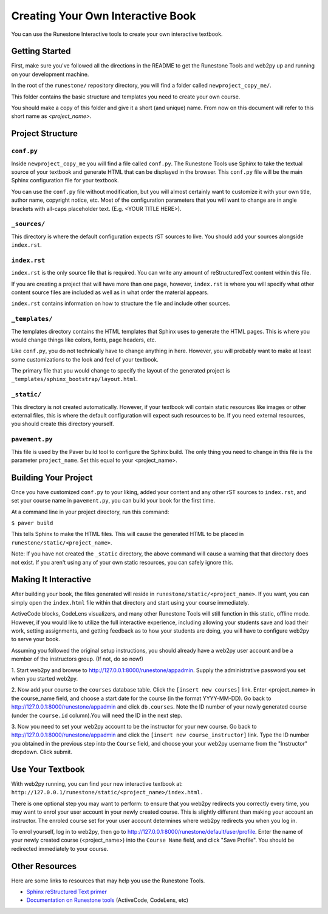 Creating Your Own Interactive Book
==================================

You can use the Runestone Interactive tools to create your own interactive textbook.


Getting Started
---------------

First, make sure you've followed all the directions in the README to get the Runestone Tools and
web2py up and running on your development machine.

In the root of the ``runestone/`` repository directory, you will find a folder called ``newproject_copy_me/``.

This folder contains the basic structure and templates you need to create your own course.

You should make a copy of this folder and give it a short (and unique) name. From now on this document
will refer to this short name as `<project_name>`.


Project Structure
-----------------

``conf.py``
~~~~~~~~~~~

Inside ``newproject_copy_me`` you will find a file called ``conf.py``. The Runestone Tools use Sphinx
to take the textual source of your textbook and generate HTML that can be displayed in the browser.
This ``conf.py`` file will be the main Sphinx configuration file for your textbook.

You can use the ``conf.py`` file without modification, but you will almost certainly want to customize
it with your own title, author name, copyright notice, etc. Most of the configuration parameters that
you will want to change are in angle brackets with all-caps placeholder text. (E.g. <YOUR TITLE HERE>).

``_sources/``
~~~~~~~~~~~~~

This directory is where the default configuration expects rST sources to live. You should add your
sources alongside ``index.rst``.


``index.rst``
~~~~~~~~~~~~~

``index.rst`` is the only source file that is required. You can write any amount of reStructuredText
content within this file.

If you are creating a project that will have more than one page, however, ``index.rst`` is where you will
specify what other content source files are included as well as in what order the material appears.

``index.rst`` contains information on how to structure the file and include other sources.


``_templates/``
~~~~~~~~~~~~~~

The templates directory contains the HTML templates that Sphinx uses to generate the HTML pages. This is
where you would change things like colors, fonts, page headers, etc.

Like ``conf.py``, you do not technically have to change anything in here. However, you will probably want
to make at least some customizations to the look and feel of your textbook.

The primary file that you would change to specify the layout of the generated project is
``_templates/sphinx_bootstrap/layout.html``.


``_static/``
~~~~~~~~~~~~

This directory is not created automatically. However, if your textbook will contain static resources like images
or other external files, this is where the default configuration will expect such resources to be. If you need
external resources, you should create this directory yourself.


``pavement.py``
~~~~~~~~~~~~~~~

This file is used by the Paver build tool to configure the Sphinx build. The only thing you need to change
in this file is the parameter ``project_name``. Set this equal to your <project_name>.



Building Your Project
---------------------

Once you have customized ``conf.py`` to your liking, added your content and any other rST sources to
``index.rst``, and set your course name in ``pavement.py``, you can build your book for the first time.

At a command line in your project directory, run this command:

``$ paver build``

This tells Sphinx to make the HTML files. This will cause the generated HTML to be placed in
``runestone/static/<project_name>``.

Note: If you have not created the ``_static`` directory, the above command will cause a warning that that
directory does not exist. If you aren't using any of your own static resources, you can safely ignore this.


Making It Interactive
---------------------

After building your book, the files generated will reside in ``runestone/static/<project_name>``. If you want,
you can simply open the ``index.html`` file within that directory and start using your course immediately.

ActiveCode blocks, CodeLens visualizers, and many other Runestone Tools will still function in this static,
offline mode. However, if you would like to utilize the full interactive experience, including allowing your
students save and load their work, setting assignments, and getting feedback as to how your students are doing,
you will have to configure web2py to serve your book.

Assuming you followed the original setup instructions, you should already have a web2py user account and be a
member of the instructors group. (If not, do so now!)

1. Start web2py and browse to http://127.0.0.1:8000/runestone/appadmin. Supply the administrative password
you set when you started web2py.

2. Now add your course to the ``courses`` database table. Click the ``[insert new courses]`` link. Enter
<project_name> in the course_name field, and choose a start date for the course (in the format YYYY-MM-DD).
Go back to http://127.0.0.1:8000/runestone/appadmin and click ``db.courses``. Note the ID number of your newly
generated course (under the ``course.id`` column).You will need the ID in the next step.

3. Now you need to set your web2py account to be the instructor for your new course. Go back to
http://127.0.0.1:8000/runestone/appadmin and click the ``[insert new course_instructor]`` link. Type the ID number
you obtained in the previous step into the ``Course`` field, and choose your your web2py username from the
"Instructor" dropdown. Click submit.


Use Your Textbook
-----------------

With web2py running, you can find your new interactive textbook at:
``http://127.0.0.1/runestone/static/<project_name>/index.html.``

There is one optional step you may want to perform: to ensure that you web2py redirects you correctly every time,
you may want to enrol your user account in your newly created course. This is slightly different than making your
account an instructor. The enroled course set for your user account determines where web2py redirects you when you
log in.

To enrol yourself, log in to web2py, then go to http://127.0.0.1:8000/runestone/default/user/profile. Enter the
name of your newly created course (<project_name>) into the ``Course Name`` field, and click "Save Profile". You
should be redirected immediately to your course.


Other Resources
---------------

Here are some links to resources that may help you use the Runestone Tools.

* `Sphinx reStructured Text primer <http://sphinx-doc.org/rest.html>`_
* `Documentation on Runestone tools <http://docs.runestoneinteractive.org/build/html/index.html>`_ (ActiveCode, CodeLens, etc)
